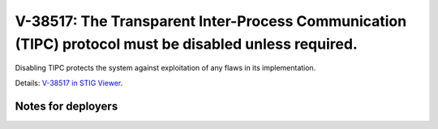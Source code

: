 V-38517: The Transparent Inter-Process Communication (TIPC) protocol must be disabled unless required.
------------------------------------------------------------------------------------------------------

Disabling TIPC protects the system against exploitation of any flaws in its
implementation.

Details: `V-38517 in STIG Viewer`_.

.. _V-38517 in STIG Viewer: https://www.stigviewer.com/stig/red_hat_enterprise_linux_6/2015-05-26/finding/V-38517

Notes for deployers
~~~~~~~~~~~~~~~~~~~
